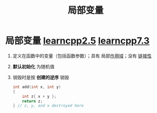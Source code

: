 :PROPERTIES:
:ID:       4a91da25-6384-4b42-9917-cd4dd28f7220
:END:
#+title: 局部变量
#+filetags: cpp

* 局部变量 [[https://www.learncpp.com/cpp-tutorial/introduction-to-local-scope/][learncpp2.5]] [[https://www.learncpp.com/cpp-tutorial/local-variables/][learncpp7.3]]
1. 定义在函数中的变量（包括函数参数）；具有 局部[[id:79cf3da5-7ff7-4a47-b4da-5380da55b840][作用域]]；没有 [[id:c3e47726-c072-4c68-9905-1fc6e2c1e016][链接性]]

2. *默认初始化* 为随机值

3. 销毁时是按 *创建的逆序* 销毁
   #+begin_src cpp :results output :namespaces std :includes <iostream>
   int add(int x, int y)
   {
       int z{ x + y };
       return z;
   } // z, y, and x destroyed here
   #+end_src
